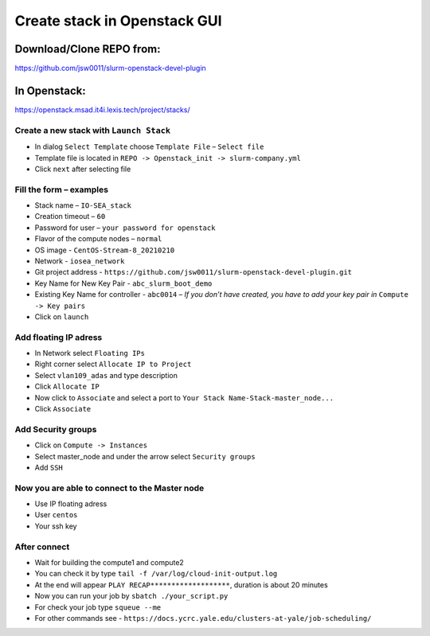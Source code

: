=============================
Create stack in Openstack GUI
=============================

Download/Clone REPO from:
=========================

https://github.com/jsw0011/slurm-openstack-devel-plugin

In Openstack:
=============

https://openstack.msad.it4i.lexis.tech/project/stacks/

Create a new stack with ``Launch Stack``
----------------------------------------

* In dialog ``Select Template`` choose ``Template File`` – ``Select file``
* Template file is located in ``REPO -> Openstack_init -> slurm-company.yml``
* Click ``next`` after selecting file

Fill the form – examples
------------------------
* Stack name – ``IO-SEA_stack``
* Creation timeout – ``60``
* Password for user – ``your password for openstack``
* Flavor of the compute nodes – ``normal``
* OS image - ``CentOS-Stream-8_20210210``
* Network - ``iosea_network``
* Git project address - ``https://github.com/jsw0011/slurm-openstack-devel-plugin.git``
* Key Name for New Key Pair - ``abc_slurm_boot_demo``
* Existing Key Name for controller - ``abc0014`` – *If you don’t have created, you have to add your key pair in* ``Compute -> Key pairs``
* Click on ``launch``

Add floating IP adress
----------------------
* In Network select ``Floating IPs``
* Right corner select ``Allocate IP to Project``
* Select ``vlan109_adas`` and type description
* Click ``Allocate IP``
* Now click to ``Associate`` and select a port to ``Your Stack Name-Stack-master_node...`` 
* Click ``Associate``

Add Security groups
-------------------
* Click on ``Compute -> Instances``
* Select master_node and under the arrow select ``Security groups``
* Add ``SSH``

Now you are able to connect to the Master node 
----------------------------------------------
* Use IP floating adress
* User ``centos``
* Your ssh key

After connect
-------------
* Wait for building the compute1 and compute2
* You can check it by type ``tail -f /var/log/cloud-init-output.log``
* At the end will appear ``PLAY RECAP*******************``, duration is about 20 minutes
* Now you can run your job by ``sbatch ./your_script.py``
* For check your job type ``squeue --me``
* For other commands see - ``https://docs.ycrc.yale.edu/clusters-at-yale/job-scheduling/``




